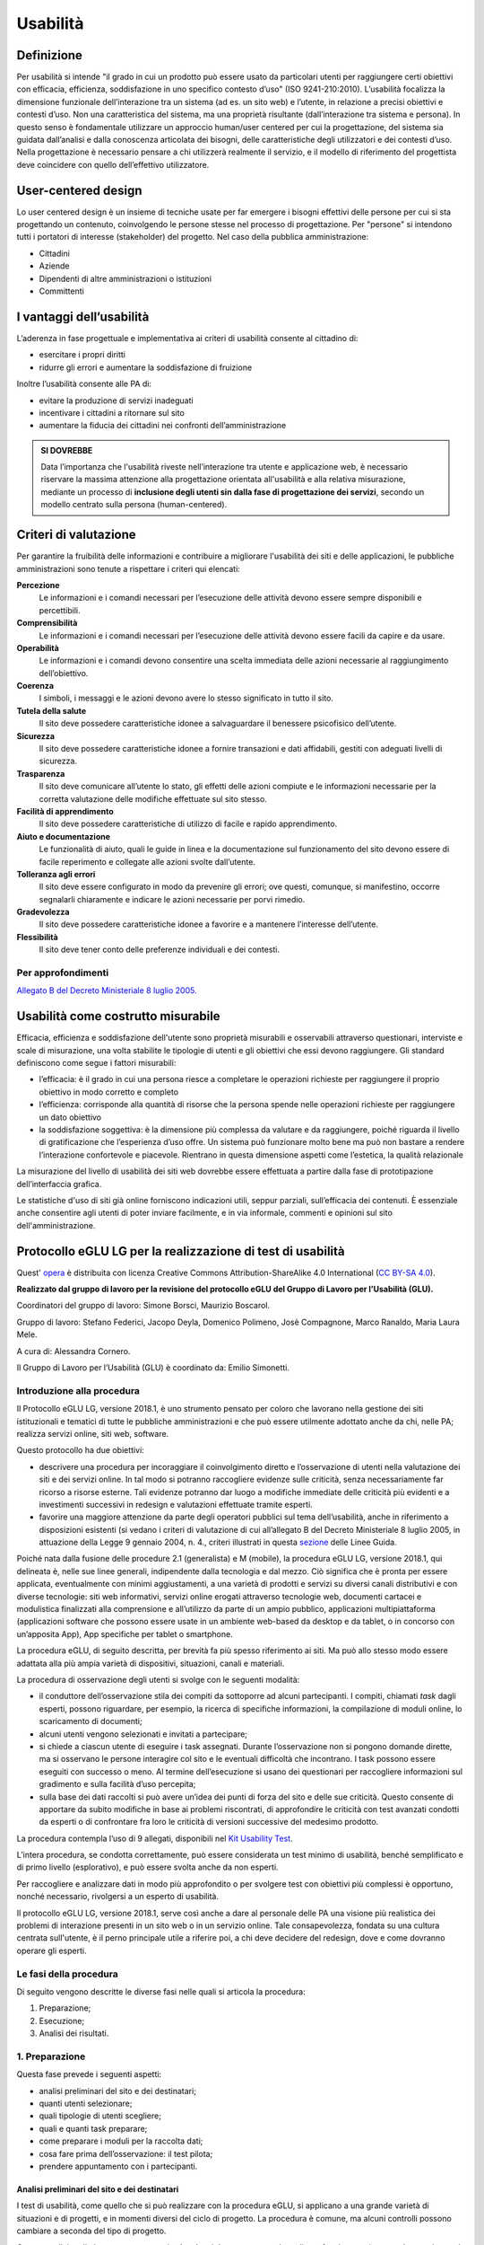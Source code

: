 Usabilità
---------

Definizione
~~~~~~~~~~~

Per usabilità si intende "il grado in cui un prodotto può essere usato
da particolari utenti per raggiungere certi obiettivi con efficacia,
efficienza, soddisfazione in uno specifico contesto d’uso" (ISO
9241-210:2010). L’usabilità focalizza la dimensione funzionale
dell’interazione tra un sistema (ad es. un sito web) e l’utente, in
relazione a precisi obiettivi e contesti d’uso. Non una caratteristica
del sistema, ma una proprietà risultante (dall’interazione tra sistema e
persona). In questo senso è fondamentale utilizzare un approccio
human/user centered per cui la progettazione, del sistema sia guidata
dall’analisi e dalla conoscenza articolata dei bisogni, delle
caratteristiche degli utilizzatori e dei contesti d’uso. Nella
progettazione è necessario pensare a chi utilizzerà realmente il
servizio, e il modello di riferimento del progettista deve coincidere
con quello dell’effettivo utilizzatore.

User-centered design
~~~~~~~~~~~~~~~~~~~~

Lo user centered design è un insieme di tecniche usate per far emergere
i bisogni effettivi delle persone per cui si sta progettando un
contenuto, coinvolgendo le persone stesse nel processo di progettazione.
Per "persone" si intendono tutti i portatori di interesse (stakeholder)
del progetto. Nel caso della pubblica amministrazione:

-  Cittadini
-  Aziende
-  Dipendenti di altre amministrazioni o istituzioni
-  Committenti

I vantaggi dell’usabilità
~~~~~~~~~~~~~~~~~~~~~~~~~

L’aderenza in fase progettuale e implementativa ai criteri di usabilità
consente al cittadino di:

-  esercitare i propri diritti
-  ridurre gli errori e aumentare la soddisfazione di fruizione

Inoltre l’usabilità consente alle PA di:

-  evitare la produzione di servizi inadeguati
-  incentivare i cittadini a ritornare sul sito
-  aumentare la fiducia dei cittadini nei confronti dell’amministrazione

.. admonition:: SI DOVREBBE
   
   Data l’importanza che l'usabilità riveste nell’interazione tra utente e
   applicazione web, è necessario riservare la massima attenzione alla progettazione
   orientata all'usabilità e alla relativa misurazione, mediante un processo di
   **inclusione degli utenti sin dalla fase di progettazione dei servizi**,
   secondo un modello centrato sulla persona (human-centered).

Criteri di valutazione
~~~~~~~~~~~~~~~~~~~~~~

Per garantire la fruibilità delle informazioni e contribuire a
migliorare l'usabilità dei siti e delle applicazioni, le pubbliche
amministrazioni sono tenute a rispettare i criteri qui elencati:

**Percezione**
   Le informazioni e i comandi necessari per
   l’esecuzione delle attività devono essere sempre disponibili e
   percettibili.
**Comprensibilità**
   Le informazioni e i comandi necessari per
   l’esecuzione delle attività devono essere facili da capire e da
   usare.
**Operabilità**
   Le informazioni e i comandi devono consentire una
   scelta immediata delle azioni necessarie al raggiungimento
   dell’obiettivo.
**Coerenza**
   I simboli, i messaggi e le azioni devono avere lo
   stesso significato in tutto il sito.
**Tutela della salute**
   Il sito deve possedere caratteristiche
   idonee a salvaguardare il benessere psicofisico dell’utente.
**Sicurezza**
   Il sito deve possedere caratteristiche idonee a
   fornire transazioni e dati affidabili, gestiti con adeguati livelli
   di sicurezza.
**Trasparenza**
   Il sito deve comunicare all’utente lo stato, gli
   effetti delle azioni compiute e le informazioni necessarie per la
   corretta valutazione delle modifiche effettuate sul sito stesso.
**Facilità di apprendimento**
   Il sito deve possedere caratteristiche
   di utilizzo di facile e rapido apprendimento.
**Aiuto e documentazione**
   Le funzionalità di aiuto, quali le guide
   in linea e la documentazione sul funzionamento del sito devono essere
   di facile reperimento e collegate alle azioni svolte dall’utente.
**Tolleranza agli errori**
   Il sito deve essere configurato in modo
   da prevenire gli errori; ove questi, comunque, si manifestino,
   occorre segnalarli chiaramente e indicare le azioni necessarie per
   porvi rimedio.
**Gradevolezza**
   Il sito deve possedere caratteristiche idonee a
   favorire e a mantenere l’interesse dell’utente.
**Flessibilità**
   Il sito deve tener conto delle preferenze
   individuali e dei contesti.
   
Per approfondimenti
^^^^^^^^^^^^^^^^^^^

`Allegato B del Decreto Ministeriale 8 luglio
2005. <http://www.agid.gov.it/dm-8-luglio-2005-allegato-b>`__


Usabilità come costrutto misurabile
~~~~~~~~~~~~~~~~~~~~~~~~~~~~~~~~~~~

Efficacia, efficienza e soddisfazione dell'utente sono proprietà
misurabili e osservabili attraverso questionari, interviste e scale di
misurazione, una volta stabilite le tipologie di utenti e gli obiettivi
che essi devono raggiungere. Gli standard definiscono come segue i
fattori misurabili:

-  l’efficacia: è il grado in cui una persona riesce a completare le
   operazioni richieste per raggiungere il proprio obiettivo in modo
   corretto e completo
-  l’efficienza: corrisponde alla quantità di risorse che la persona
   spende nelle operazioni richieste per raggiungere un dato obiettivo
-  la soddisfazione soggettiva: è la dimensione più complessa da
   valutare e da raggiungere, poiché riguarda il livello di
   gratificazione che l’esperienza d’uso offre. Un sistema può
   funzionare molto bene ma può non bastare a rendere l’interazione
   confortevole e piacevole. Rientrano in questa dimensione aspetti come
   l’estetica, la qualità relazionale

La misurazione del livello di usabilità dei siti web dovrebbe essere
effettuata a partire dalla fase di prototipazione dell’interfaccia
grafica.

Le statistiche d'uso di siti già online forniscono indicazioni utili,
seppur parziali, sull’efficacia dei contenuti. È essenziale anche
consentire agli utenti di poter inviare facilmente, e in via informale,
commenti e opinioni sul sito dell'amministrazione.


Protocollo eGLU LG per la realizzazione di test di usabilità
~~~~~~~~~~~~~~~~~~~~~~~~~~~~~~~~~~~~~~~~~~~~~~~~~~~~~~~~~~~~~

Quest' `opera <http://www.funzionepubblica.gov.it/glu>`_
è distribuita con licenza Creative Commons Attribution-ShareAlike 4.0 International 
(`CC BY-SA 4.0 <https://creativecommons.org/licenses/by-sa/4.0/deed.it#>`_).

**Realizzato dal gruppo di lavoro per la revisione del protocollo eGLU 
del Gruppo di Lavoro per l’Usabilità (GLU).**

Coordinatori del gruppo di lavoro: Simone Borsci, Maurizio Boscarol.

Gruppo di lavoro: Stefano Federici, Jacopo Deyla, Domenico Polimeno, 
Josè Compagnone, Marco Ranaldo, Maria Laura Mele. 

A cura di: Alessandra Cornero.

Il Gruppo di Lavoro per l’Usabilità (GLU) è coordinato da: Emilio Simonetti.


Introduzione alla procedura
^^^^^^^^^^^^^^^^^^^^^^^^^^^

Il Protocollo eGLU LG, versione 2018.1, è uno strumento pensato per coloro che 
lavorano nella gestione dei siti istituzionali e tematici di tutte le pubbliche 
amministrazioni e che può essere utilmente adottato anche da chi, nelle PA; 
realizza servizi online, siti web, software.

Questo protocollo ha due obiettivi:

- descrivere una procedura per incoraggiare il coinvolgimento diretto e l’osservazione
  di utenti nella valutazione dei siti e dei servizi online. In tal modo si potranno 
  raccogliere evidenze sulle criticità, senza necessariamente far ricorso a risorse 
  esterne. Tali evidenze potranno dar luogo a modifiche immediate delle criticità più 
  evidenti e a investimenti successivi in redesign e valutazioni effettuate tramite esperti.
- favorire una maggiore attenzione da parte degli operatori pubblici sul tema dell’usabilità, 
  anche in riferimento a disposizioni esistenti (si vedano i criteri di valutazione di cui 
  all’allegato B del Decreto Ministeriale 8 luglio 2005, in attuazione della 
  Legge 9 gennaio 2004, n. 4.,  criteri illustrati in questa 
  `sezione <https://design-italia.readthedocs.io/it/stable/doc/user-research/usabilita.html#criteri-di-valutazione>`_ 
  delle Linee Guida.

Poiché nata dalla fusione delle procedure 2.1 (generalista) e M (mobile), la procedura eGLU LG, 
versione 2018.1, qui delineata è, nelle sue linee generali, indipendente dalla tecnologia e dal mezzo. 
Ciò significa che è pronta per essere applicata, eventualmente con minimi aggiustamenti, a una 
varietà di prodotti e servizi su diversi canali distributivi e con diverse tecnologie: siti web 
informativi, servizi online erogati attraverso tecnologie web, documenti cartacei e modulistica 
finalizzati alla comprensione e all’utilizzo da parte di un ampio pubblico, applicazioni 
multipiattaforma (applicazioni software che possono essere usate in un ambiente web-based da 
desktop e da tablet, o in concorso con un’apposita App), App specifiche per tablet o smartphone.
 
La procedura eGLU, di seguito descritta, per brevità fa più spesso riferimento ai siti. 
Ma può allo stesso modo essere adattata alla più ampia varietà di dispositivi, situazioni, 
canali e materiali.

La procedura di osservazione degli utenti si svolge con le seguenti modalità:

- il conduttore dell’osservazione stila dei compiti da sottoporre ad alcuni partecipanti. 
  I compiti, chiamati *task* dagli esperti, possono riguardare, per esempio, la ricerca di 
  specifiche informazioni, la compilazione di moduli online, lo scaricamento di documenti;
- alcuni utenti vengono selezionati e invitati a partecipare;
- si chiede a ciascun utente di eseguire i task assegnati. Durante l’osservazione non si 
  pongono domande dirette, ma si osservano le persone interagire col sito e le eventuali 
  difficoltà che incontrano. I task possono essere eseguiti con successo o meno. Al termine 
  dell’esecuzione si usano dei questionari per raccogliere informazioni sul gradimento 
  e sulla facilità d’uso percepita;
- sulla base dei dati raccolti si può avere un’idea dei punti di forza del sito e delle sue 
  criticità. Questo consente di apportare da subito modifiche in base ai problemi riscontrati, 
  di approfondire le criticità con test avanzati condotti da esperti o di confrontare fra loro 
  le criticità di versioni successive del medesimo prodotto.

La procedura contempla l’uso di 9 allegati, 
disponibili nel `Kit Usability Test <https://designers.italia.it/kit/usability-test/>`_.

L’intera procedura, se condotta correttamente, può essere considerata un test minimo di usabilità, 
benché semplificato e di primo livello (esplorativo), e può essere svolta anche da non esperti.

Per raccogliere e analizzare dati in modo più approfondito o per svolgere test con obiettivi 
più complessi è opportuno, nonché necessario, rivolgersi a un esperto di usabilità.

Il protocollo eGLU LG, versione 2018.1, serve così anche a dare al personale delle PA una visione
più realistica dei problemi di interazione presenti in un sito web o in un servizio online. 
Tale consapevolezza, fondata su una cultura centrata sull'utente, è il perno principale utile 
a riferire poi, a chi deve decidere del redesign, dove e come dovranno operare gli esperti.

Le fasi della procedura
^^^^^^^^^^^^^^^^^^^^^^^^
 
Di seguito vengono descritte le diverse fasi nelle quali si articola la procedura:
 
1.     Preparazione;
2.     Esecuzione;
3.     Analisi dei risultati.

1. Preparazione
^^^^^^^^^^^^^^^
 
Questa fase prevede i seguenti aspetti:

- analisi preliminari del sito e dei destinatari;
- quanti utenti selezionare;
- quali tipologie di utenti scegliere;
- quali e quanti task preparare;
- come preparare i moduli per la raccolta dati;
- cosa fare prima dell’osservazione: il test pilota;
- prendere appuntamento con i partecipanti.

Analisi preliminari del sito e dei destinatari
++++++++++++++++++++++++++++++++++++++++++++++

I test di usabilità, come quello che si può realizzare con la procedura eGLU, 
si applicano a una grande varietà di situazioni e di progetti, e in momenti 
diversi del ciclo di progetto. La procedura è comune, ma alcuni controlli 
possono cambiare a seconda del tipo di progetto.

Questa analisi preliminare va attuata ogni volta che si deve testare un sito 
online e funzionante (e non, ad esempio, se si intende testare un semplice 
prototipo semifunzionante), e serve a verificare che si visualizzi correttamente 
su tutti i dispositivi, in particolare quelli mobili, che si intendono utilizzare 
per i test. Come previsto da il  “`Piano Triennale per l’Informatica nella Pubblica 
Amministrazione 2017-2019 <https://pianotriennale-ict.italia.it>`_”, tutti i progetti 
delle PA devono infatti essere realizzati secondo una strategia *mobile-first*.
 
Analisi tramite strumenti online per il mobile
**********************************************

Un buon punto di partenza è condurre un’analisi attenta di come il sito si modifica 
in base ai diversi dispositivi. Per fare questo è possibile utilizzare un insieme 
di strumenti disponibili online che vi permettono di vedere come il sito sarà visualizzato 
tramite diversi dispositivi e di fare una valutazione preliminare di cosa funziona e cosa 
può essere migliorato dal punto di vista del codice di programmazione. 

Strumenti di supporto validi per quest’analisi preliminare sono:

- `Mobiletester.it <http://mobiletester.it/>`_: permette la simulazione su telefoni 
  e tablet ed anche un test minimo di quanto la versione mobile sia funzionale;
- Developers tools di Google:

   - `Mobile-Friendly Test <https://www.google.com/webmasters/tools/mobile-friendly/>`_ 
     di Google: offre un veloce test che certifica che la versione mobile del sito è rilevabile 
     online;
   - `PageSpeed Insights <https://developers.google.com/speed/pagespeed/insights/>`_: 
     offre un test abbastanza dettagliato con una valutazione da 0 a 100 della velocità del 
     sito mobile (Speed) e della esperienza utente (UX) garantita dal sito in termini strutturali;
   - Google Chrome, inoltre, offre un `set di strumenti <https://developer.chrome.com/devtools/docs/device-mode>`_ 
     per emulare sul proprio computer l’utilizzo di un dispositivo mobile;

- Firefox offre una `versione del proprio browser <https://www.mozilla.org/it/firefox/developer/>`_ 
  per lo sviluppo, anch’essa dotata di molti strumenti per simulazione e testing;
- Anche il W3C offre un `validatore <http://validator.w3.org/mobile/>`_ con molti test utili.

Dopo essersi accertati che l’interfaccia mobile del sito risponda adeguatamente ai diversi 
dispositivi e aver risolto eventuali problemi individuati tramite i vari strumenti, 
occorre assicurarsi che l’interfaccia mobile funzioni adeguatamente, cioè che le 
funzioni progettate (bottoni, link, form, ecc.) siano eseguibili da mobile (dispositivi mobili) 
e che l’architettura dell’informazione del sito mobile sia adeguata.

Analisi ispettive da svolgersi prima del test con metodologia eGLU
******************************************************************

I test di usabilità, come quello della procedura eGLU, si applicano a una grande varietà 
di situazioni e di progetti, e in momenti diversi del ciclo di progetto. Alcuni progetti 
con elevata complessità di programmazione e molte funzionalità, possono soffrire di alcuni 
bug in certi momenti del ciclo di sviluppo. Per questo genere di progetti è spesso 
consigliabile svolgere, prima del test, un’analisi preliminare secondo varie possibili 
modalità, ma che comprenda almeno una prova passo passo dei task prima di sottoporli
ai partecipanti.

L’analisi ha dei precisi vantaggi:

- si identificano errori di funzionamento che potrebbero rendere impossibile 
  l’esecuzione del test con i partecipanti e si può passare alla loro immediata 
  risoluzione;
- si evita di far perdere tempo ai partecipanti per scoprire *bug* e problemi 
  funzionali che possono essere identificati con metodologie di ispezione svolte 
  prima del coinvolgimento degli utenti. Questo consente di utilizzare il test 
  per identificare problemi di usabilità e di interazione, anziché funzionali;
- consente di adattare i task ai limiti di funzionamento che il prodotto ha 
  in quel determinato momento; per esempio, se sappiamo che una procedura non 
  esegue un controllo di congruità sui dati inseriti dall’utente, possiamo 
  tenerne conto sia nel task che durante l’esecuzione.

Analytics per l’analisi dell’audience
*************************************

Un ultimo tipo di analisi che può essere effettuata è quella degli Analytics. 
Questa analisi può darci informazioni importanti sulle modalità di fruizione 
degli utenti, sulle sezioni più navigate, sulle eventuali criticità del sito, 
sulle chiavi di ricerca utilizzate più spesso. Per approfondimenti si rimanda 
al `capitolo sui Web Analytics 
<https://design-italia.readthedocs.io/it/stable/doc/user-research/web-analytics.html>`_ 
delle Linee Guida.

Quanti e quali tipologie di partecipanti selezionare
++++++++++++++++++++++++++++++++++++++++++++++++++++


Quanti partecipanti
*******************

Con 5 partecipanti appartenenti alla stessa tipologia 
di utenti, è possibile far emergere circa l’85% dei problemi più frequenti 
di un sito, per quella tipologia di utenti. In particolare, i problemi che 
si presentano con una frequenza almeno del 31%. Aumentando il numero dei 
partecipanti, la percentuale di problemi con quella frequenza si incrementa 
di poco, perché ogni nuovo partecipante identifica sempre più problemi già 
incontrati dai partecipanti precedenti.

Si consideri però che l’aggiunta di nuovi partecipanti aumenta la probabilità 
di rilevare problemi con frequenza inferiore, il che in certe situazioni può 
essere desiderabile o addirittura importante. Un problema poco frequente non 
è necessariamente poco grave, se è in grado di invalidare l’esecuzione di alcuni 
compiti cruciali in alcune situazioni particolari. Si valuti dunque, caso per 
caso, in base all’importanza di identificare:

a) una quota più alta, rispetto al teorico 85%, di problemi frequenti;
b) un certo numero di problemi più rari.

Quali tipologie di partecipanti
*******************************

Oltre al numero, è bene preoccuparsi della tipologia di partecipanti da invitare. 
È importante che questi siano rappresentativi del bacino di utenza del sito.
 
Se il nostro bacino di utenti ha conoscenze o caratteristiche differenziate 
(ad esempio, se ci rivolgiamo in parte ad un pubblico indistinto di cittadini, 
ma in parte anche ad uno specifico settore professionale, come consulenti del 
lavoro, o commercialisti, o avvocati, ecc.), sarà bene rappresentare, nel nostro 
piccolo campione di partecipanti, queste diverse categorie. Così, il nostro gruppo 
potrebbe essere composto, ad esempio, da tre partecipanti che rappresentino il 
pubblico più ampio e tre che rappresentino i consulenti del lavoro.
 
Più è differenziato il nostro bacino di utenza, più difficile sarà rappresentare 
in un piccolo campione tutte le tipologie di utenti. In tal caso possiamo condurre 
l’osservazione con la consapevolezza che i risultati non possono coprire tutti 
i possibili usi del sito e rimandare ad un’osservazione successiva eventuali 
verifiche sulle tipologie di utenti che non siamo riusciti ad includere nel 
nostro campione.

In sintesi:

1. Se ci si rivolge a una sola tipologia di utenti, è consigliato avere 
   almeno 5 partecipanti;
2. Se ci si rivolge a più tipologie di utenti, è utile avere almeno 
   3-5 partecipanti in rappresentanza di ciascuna tipologia;
3. Se tuttavia il reperimento di partecipanti appartenenti a tutte 
   le tipologie non è possibile o non è economico, si terrà conto di 
   questa impossibilità nella valutazione dei risultati (che evidenzieranno 
   quindi solo i problemi comuni alle tipologie di utenti che sono state 
   rappresentate) e ci si limiterà ad un numero maneggevole di utenti, 
   comunque complessivamente non inferiore a 5.

Controlli preliminari sui partecipanti
**************************************

Oltre alle caratteristiche del bacino d’utenza del sito, è bene 
accertarsi che gli utenti invitati abbiano capacità e abitudine ad 
utilizzare il computer e a navigare in internet.
Nella `Scheda Partecipanti <https://docs.google.com/document/d/1qoZzPVaIDE8sKg1Fa6JKSG-EPsy_YTtgSlDaV7O4X2c/edit>`_
è presente un questionario da somministrare 
in fase di selezione o comunque prima di iniziare il test, utile per 
scegliere i possibili partecipanti. Se dalle risposte si evidenziano 
differenze tra un certo utente e gli altri, è bene scartare quell’utente 
e sostituirlo con un altro che abbia lo stesso livello di competenze di base 
della maggioranza, e che appartenga al medesimo bacino d’utenza.

Quali e quanti task preparare
+++++++++++++++++++++++++++++

Il conduttore deve preparare le descrizioni dei task da assegnare ai 
partecipanti. Ogni task deve descrivere degli obiettivi che i partecipanti 
devono cercare di raggiungere utilizzando l'interfaccia. Non c’è una regola 
assoluta, ma un numero di task tra 4 e 8 offre una buona copertura delle 
possibili attività sul sito e un numero di dati sufficienti per valutare 
la facilità d’uso dello stesso.
 
Il conduttore sceglie e descrive i task cercando di individuare e 
rappresentare una situazione il più possibile concreta. Nella formulazione 
bisogna essere chiari e usare sempre espressioni comuni, evitando di utilizzare
parole chiave che potrebbero facilitare il partecipante nel raggiungimento 
dell’obiettivo e falsare, quindi, il risultato del test: ad esempio, vanno 
evitati il nome del link corrispondente, o richiami al testo del link o 
di qualunque altro link nei menu, il formato del file da trovare. Se il 
task contiene la parola “imposte” e c’è un link “imposte” sul sito, è molto 
probabile che anche chi non capisce cosa voglia dire il task scelga il link 
“imposte” per semplice riconoscimento. In tal caso usare una parafrasi.
 
È importante che tutti i partecipanti eseguano gli stessi task, uno alla volta, 
ciascuno per conto proprio. Ma affinché il test dia qualche indicazione utile, 
è necessario che i task siano significativi, scelti cioè fra le attività che 
plausibilmente gli utenti reali svolgerebbero sul sito.

Per capire quali attività gli utenti svolgono effettivamente sul sito - 
attività questa preliminare alla identificazione e formulazione dei task - 
ci sono diversi metodi:

- parlare con utenti reali conosciuti e chiedere loro per cosa usano più spesso il sito;
- raccogliere informazioni con un questionario online che chieda la stessa cosa;
- analizzare le pagine più viste;
- analizzare le chiavi di ricerca utilizzate più spesso nel motore interno al sito;
- formulare degli scenari d’uso.

La copertura delle tipologie di task è affidata comunque all’analisi del sito, 
delle sue necessità, dei suoi usi e delle sue statistiche.

Tipologie di task
*****************

Per ciascuna delle tipologie di attività che è possibile svolgere sul sito, 
è bene scegliere almeno uno o due task tra le seguenti tipologie:

- trovare informazioni online;
- scaricare e/o consultare documenti (diversi da contenuti html) disponibili 
  per il download;
- compilare moduli online.
 
I task possono riguardare anche altro, ad esempio l’uso del motore 
di ricerca, i pagamenti online, o l’iscrizione ad aree riservate, 
se presenti.
 
*Uso del motore di ricerca interno*

Se si è consapevoli del fatto che il motore non funziona adeguatamente, 
si può decidere di non consentire il suo utilizzo, oppure, al contrario, 
di farlo utilizzare per poterne avere o meno conferma.
Se, invece, la maggior parte dei partecipanti ricorre sistematicamente 
alla ricerca tramite motore, si può eventualmente chiedere loro durante 
il test e dopo l’uso del motore di provare a raggiungere gli obiettivi 
proposti navigando nel sito.
In ogni caso, non è da ammettere mai la ricerca tramite motori esterni 
al sito (per es. Google).

Criteri di successo per i task
******************************

Durante l’osservazione dei partecipanti bisogna essere sicuri di poter 
capire se un task è stato completato o fallito. Per far ciò, oltre a 
individuare, studiare e simulare bene il task, prima del test, è importante:

- stilare un elenco degli indirizzi URL di ciascuna pagina del sito che 
  consente di trovare le informazioni richieste;
- identificare la pagina di destinazione di una procedura di 
  registrazione/acquisto/ iscrizione/scaricamento. A volte i partecipanti 
  possono trovare le informazioni anche in parti del sito che non erano 
  state considerate, oppure seguendo percorsi di navigazione intricati 
  o poco logici: bisognerà decidere prima, in tal caso, se il compito 
  vada considerato superato. Specularmente, a volte gli utenti sono 
  convinti di aver trovato l’informazione anche se non è quella corretta. 
  In questo caso è importante indicare con chiarezza che il compito è fallito;
- definire il tempo massimo entro il quale il compito si considera superato. 
  Molti utenti infatti possono continuare a cercare l’informazione anche oltre 
  un ragionevole tempo, per timore di far brutta figura. Questi casi vanno presi
  in considerazione: non è sempre possibile interrompere gli utenti per non creare 
  loro l’impressione che non siano stati capaci di trovare l’informazione, dunque, 
  è spesso consigliato lasciarli terminare. Tuttavia, se superano un certo limite 
  temporale, anche qualora trovino le informazioni, il compito va considerato fallito. 
  Un tempo congruo, per la maggior parte dei task, è da considerarsi dai 3 ai 5 minuti. 
  Il tempo esatto va considerato sia in relazione alla complessità del compito stesso, 
  che al tempo stimato durante la prova preliminare;
- definire il numero di tentativi massimi entro il quale il compito si considera fallito. 
  3 o 4 tentativi falliti sono spesso sufficienti a definire il compito come fallito, 
  anche se, proseguendo, l’utente alla fine lo supera.
 
Il focus del test è capire i problemi: task che richiedono molto tempo o molti tentativi 
per essere superati, segnalano un problema ed è dunque giusto considerarli dei fallimenti.
 
Si veda come esempio la 
`Guida alla Conduzione del test <https://docs.google.com/document/d/1kM_3umUUiPp51iTsfsoQKhdV2-FD6bjKKFp17xTB124/edit>`_.

Come preparare i moduli per la raccolta dei dati
++++++++++++++++++++++++++++++++++++++++++++++++

Prima di eseguire la procedura, devono essere adattati e stampati tutti i 
documenti necessari:

- un’introduzione scritta per spiegare gli scopi del test. Lo stesso foglio 
  va bene per tutti perché non c’è necessità di firmarlo o annotarlo 
  (`Guida alla Conduzione del test <https://docs.google.com/document/d/1kM_3umUUiPp51iTsfsoQKhdV2-FD6bjKKFp17xTB124/edit>`_);
- un modulo di consenso alla eventuale registrazione audiovideo per ciascun 
  utente (`Liberatoria 
  <https://docs.google.com/document/d/18Ln0d0gBtsIUWr6X5CXKQFvFD0LVdsSbdD9njyj0C50/edit>`_);
- per ciascun utente, un foglio con i task, dove annotare se gli obiettivi 
  sono raggiunti o meno e i comportamenti anomali 
  (`Guida alla Conduzione del test <https://docs.google.com/document/d/1kM_3umUUiPp51iTsfsoQKhdV2-FD6bjKKFp17xTB124/edit>`_);
- può risultare utile stampare un task per foglio e consegnare ogni volta 
  il foglio corrispondente, poiché è importante che gli utenti, mentre 
  eseguono un task, non abbiano conoscenza dei task futuri;
- i fogli per il questionario di soddisfazione finale, in copie 
  sufficienti per tutti gli utenti (a seconda delle scelte, 
  uno o più fra il `Net Promoter Score <https://docs.google.com/document/d/1Hu4jCyXbvE_YeEcXyYufxYJuspQH-artlPIfSzwFWek/edit>`_
  , il `Questionario SUS <https://docs.google.com/document/d/1SG7o9W7rWfHRuIomwFJYEi7MDJ-WwdNb314uD5bH8vQ/edit>`_
  e le `Domande UMUX Lite <https://docs.google.com/document/d/1Ee-ztlsSE4SKZXg4hlyIz-iwxTJyr7P_G06MchnNwvA/edit>`_
  ; N.B.: il Questionario SUS e le Domande UMUX Lite sono da considerarsi in alternativa).

Cosa fare prima dell’osservazione: il test pilota
+++++++++++++++++++++++++++++++++++++++++++++++++

Prima di iniziare l’osservazione con i partecipanti al test, è importante 
che il conduttore esegua i task e li faccia eseguire ad un collega, per 
realizzare quello che si chiama “test pilota”. Questo consente di verificare 
se ci sono problemi nell’esecuzione o altre problematiche che è bene risolvere, 
prima di coinvolgere i partecipanti. 
Il test pilota, inoltre, serve anche a:

- accertarsi che siano ben chiari i criteri di successo per ogni task;
- notare se il sito presenta malfunzionamenti o se la formulazione dei task 
  debba essere migliorata;
- apportare le eventuali necessarie modifiche ai criteri di successo o alla 
  formulazione dei task.
 
Al fine di effettuare questi controlli è consigliabile utilizzare diversi 
dispositivi mobili (almeno due, con differenti tipi di connessione internet 
e diversi tipi di browser. Una lista aggiornata di browser, con i quali è 
suggerita la compatibilità dei siti e applicazioni pubbliche, è disponibile 
`qui <http://design-italia.readthedocs.io/it/stable/doc/user-interface/principi.html?highlight=browser#>`_. 
Non è necessario che l’aspetto del sito sia identico sui diversi dispositivi; 
va tuttavia garantita un’esperienza utente equivalente.

Prendere appuntamento con i partecipanti
++++++++++++++++++++++++++++++++++++++++

I partecipanti vanno contattati e con ciascuno di loro va preso un appuntamento. 
Se si intende procedere a più test nello stesso giorno, la distanza tra l’appuntamento 
di un partecipante e l’altro deve essere di almeno un’ora. Infatti, per ogni sessione 
di test bisogna calcolare il tempo per eseguire con calma l’osservazione, per effettuare 
la revisione degli appunti e, infine, per la preparazione della nuova sessione di test 
da parte del conduttore.

2. Esecuzione
^^^^^^^^^^^^^
 
Una volta effettuati i passi preparatori per una corretta osservazione, si passa alla 
fase di esecuzione vera e propria. Tale fase richiede:

- la preparazione di un ambiente idoneo;
- la corretta interazione con i partecipanti e conduzione dell’osservazione;
- la raccolta dei dati;
- il congedo dei partecipanti al termine del test.

Preparazione di un ambiente idoneo per test mobile e desktop
++++++++++++++++++++++++++++++++++++++++++++++++++++++++++++

La caratteristica principale dei dispositivi mobile è la loro portabilità ovvero 
il fatto che permettono ad un utente di interagire ovunque tramite internet.

Per i dispositivi mobile quindi, al fine di controllare l'uso del servizio 
in contesti diversi, il conduttore può predisporre valutazioni al di fuori 
del classico ambiente chiuso che solitamente si utilizza nelle valutazioni 
con dispositivi desktop.
 
Definiamo quindi un ambiente di valutazione strutturato e non strutturato:

-  **Ambiente strutturato**: Ideale per valutazioni desktop, ma idoneo anche 
   per quelle mobile. Questo è un ambiente chiuso ed organizzato per effettuare 
   il test in modo da poter tenere sotto controllo fattori come il rumore di fondo 
   o le interruzioni dovute ad agenti esterni.
- **Ambiente non strutturato**: Ideale per valutazioni mobile, ma spesso non idoneo 
  per test desktop. Questo è un ambiente di vita comune in cui si può decidere di 
  effettuare il test per vedere come il prodotto viene utilizzato dall’utente in 
  circostanze più vicine alla realtà. Esempi di ambienti non strutturati possono 
  essere: ambienti comuni o di vita quotidiana in mobilità come un luogo pubblico, 
  un bar, un ristorante, un autobus ecc. In questo tipo di ambienti risulta più 
  difficile controllare interruzioni o altri fattori, per cui un ambiente non 
  strutturato sarà anche meno controllato.

Di seguito sono descritte le fasi esecutive del test, distinte tra ambiente 
strutturato e non strutturato.

Ambiente strutturato (desktop e mobile)
***************************************

L’ambiente strutturato è ottimale per lo svolgimento di un’approfondita 
analisi esplorativa, poiché l’accesso può essere controllato dal conduttore 
e garantire che l’analisi non sia interrotta da eventi esterni. 
La strutturazione dell’ambiente è consigliabile quando c’è la necessità 
di valutare prodotti in fase di sviluppo o di riprogettazione.

Al fine di procedere al test è necessario:

- un tavolo su cui l’utente possa utilizzare un dispositivo mobile 
  con connessione a Internet (smartphone o tablet) o il computer 
  desktop con cui navigare il sito web;
- una sedia per il partecipante e una per il conduttore, che 
  sarà seduto di lato, in posizione leggermente arretrata;
- cancellare la cronologia del browser prima e dopo ciascun test,
  per evitare che i link già visitati possano costituire un suggerimento.

Al fine di procedere al test inoltre e soprattutto nel caso di test complessi, 
è consigliabile, benché non sempre indispensabile, utilizzare strumenti di 
videoregistrazione poiché consentono di verificare, in un momento successivo, 
l’effettivo andamento della navigazione e l’interazione dell’utente con l’interfaccia.
 
Strumenti gratuiti utili per la registrazione desktop possono essere:

- la funzione “registra schermo” offerta da Apple Quick Time in ambiente Macintosh, 
  per la registrazione dello schermo e del partecipante tramite webcam;
- `Screencast-O-Matic <http://www.screencast-o-matic.com/>`_ (per Windows, Macintosh e Linux). 
 
Esistono, inoltre, vari software che permettono di registrare le sessioni direttamente 
su dispositivi mobile. Tali software permettono di registrare sia la sessione d’utilizzo 
che in taluni casi, attraverso la camera frontale del device, anche il volto della persona. 
Essendo i dispositivi molto vari consigliamo di effettuare una ricerca sui relativi app 
store per cercare le soluzioni migliori negli specifici casi.
 
Registrando le azioni e gli eventuali commenti del partecipante è necessario che questo 
firmi una liberatoria sulla privacy e sul consenso all’utilizzo dei dati (`Liberatoria <https://docs.google.com/document/d/18Ln0d0gBtsIUWr6X5CXKQFvFD0LVdsSbdD9njyj0C50/edit>`_).
In mancanza di sistemi di registrazione, si consiglia al conduttore di effettuare il test 
insieme a un assistente che, in qualità di osservatore, possa impegnarsi nella compilazione 
delle schede e riscontrare l’andamento delle prove. Anche in caso di registrazione, 
l’eventuale assistente annoterà comunque l’andamento delle prove, per mettere 
a confronto in seguito le sue annotazioni con quelle del conduttore.

Ambiente non strutturato (solo mobile)
**************************************

La valutazione in un contesto non strutturato è consigliabile quando il prodotto 
da valutare è in fase avanzata di sviluppo o è già online. Questo tipo di 
valutazione permette di raccogliere velocemente l’opinione degli utenti sul prodotto, 
tramite NPS (`Net Promoter Score <https://docs.google.com/document/d/1Hu4jCyXbvE_YeEcXyYufxYJuspQH-artlPIfSzwFWek/edit>`_
), e tramite un questionario breve 
di usabilità UMUX o UMUX-LITE 
(`Domande UMUX Lite <https://docs.google.com/document/d/1Ee-ztlsSE4SKZXg4hlyIz-iwxTJyr7P_G06MchnNwvA/edit>`_
).

L’obiettivo è osservare le reazioni, le modalità di interazioni con un prodotto, 
i comportamenti e le reazioni ai problemi degli utenti in un contesto di vita quotidiana. 
Si tratta di una valutazione in cui il conduttore ha poco o scarso controllo 
dell’ambiente. E’ quindi molto più agevole dal punto di vista organizzativo, 
ma i dati raccolti sono di solito minimali e non generalizzabili.

Per fare un esempio di test in ambiente non strutturato: il conduttore può portare
un partecipante in un luogo pubblico e chiedergli di svolgere, seduti a un tavolino 
e con il proprio smartphone (o con uno messo a disposizione dal conduttore), 
da uno fino a un  massimo di tre task.
Il conduttore si siede accanto all’utente chiedendogli di svolgere i task e 
informandolo che, nell’eventualità lui riscontrasse dei problemi, sarà 
disposto a discuterne con lui ed eventualmente ad aiutarlo per risolverli.
Terminati i task, il conduttore somministra i questionari e congeda l’utente. 
Il conduttore quindi riporta su un foglio, da allegare ai questionari compilati 
dall’utente, una breve descrizione delle problematiche più importanti che ha 
avuto l’utente nell’interazione nonché gli eventuali suggerimenti proposti 
dall’utente per migliorare l’interfaccia.

Interazione con i partecipanti e conduzione del test
++++++++++++++++++++++++++++++++++++++++++++++++++++

Accoglienza
***********
Al momento dell’arrivo, il partecipante viene accolto e fatto accomodare alla sua 
postazione nella stanza predisposta.

Prima di avviare il test, è necessario instaurare un’atmosfera amichevole, rilassata 
e informale; il test deve essere condotto in modo da minimizzare l’effetto inquisitorio 
che il partecipante potrebbe percepire. 

Al partecipante deve essere spiegato chiaramente
che può interrompere la sessione di test in qualsiasi momento. Se per il disturbo è 
previsto di offrire un gadget, va consegnato in questo momento, spiegando che è un segno
di ringraziamento per il tempo messo a disposizione.

Istruzioni
**********

Il conduttore chiarisce al partecipante che la sua opinione è importante per migliorare 
il servizio e che verrà tenuta in grande considerazione; gli spiega cosa fare e come farlo.
A tal fine il conduttore può utilizzare come traccia il testo presente nella `Scheda Partecipanti <https://docs.google.com/document/d/1qoZzPVaIDE8sKg1Fa6JKSG-EPsy_YTtgSlDaV7O4X2c/edit>`_.
È fondamentale insistere sul fatto che non è il partecipante ad essere sottoposto a test, 
ma lo è l’interfaccia e che gli errori sono per il conduttore più interessanti dei task portati 
a termine con successo. 

In questa fase, se l’uso del motore di ricerca interno è stato escluso 
dal piano di test, il conduttore chiarisce che non è possibile utilizzarlo. Inoltre, informa 
che non si possono utilizzare motori di ricerca esterni per trovare informazioni sul sito, 
né uscire dal sito per rivolgersi a siti esterni.

Il conduttore, applicando il protocollo del *Thinking Aloud* (o TA, *pensare ad alta voce*) 
chiede ai partecipanti, man mano che questi eseguono i task, di esprimere a voce alta dubbi
e problematiche legate alle azioni necessarie per raggiungere lo scopo. L’obiettivo è quello 
di indurre il partecipante a verbalizzare le difficoltà dovute all’interfaccia, offrendo così 
al conduttore di raccogliere informazioni rispetto ad eventuali problematiche d’uso del prodotto. 
In questo modo è più facile capire quali parti di un’interfaccia o di un processo d’uso generino 
problemi, dubbi e fraintendimenti. Il conduttore dovrà evitare domande dirette che possono guidare 
il partecipante al raggiungimento dei loro obiettivi, oltre che astenersi da esprimere sorpresa, 
delusione o gioia per i comportamenti del partecipante, in modo da non influenzarne aspettative 
e comportamenti.
L’indicazione di pensare a voce alta va fornita prima dell’esecuzione dei task ed eventualmente 
ripetuta un paio di volte, se il partecipante se ne dimenticasse. Se il partecipante avesse 
difficoltà a pensare a voce alta, è bene non insistere nell’incoraggiamento diretto e porre 
domande per incoraggiarlo a verbalizzare, per esempio: “Stai avendo delle difficoltà di cui 
vuoi parlarci?”.

Nei prossimi mesi pubblicheremo un approfondimento su come comportarsi durante i test.

Avvio del test
**************

A questo punto viene letto il primo task, si avvia la registrazione e si inizia l’osservazione 
del partecipante mentre esegue il compito. Si continua, poi, leggendo via via i task successivi.
 
È importante ricordarsi di non far trasparire soddisfazione o frustrazione in seguito a successi 
o fallimenti del partecipante. La reazione del conduttore dovrebbe essere naturale e non 
trasmettere segnali che facciano capire se il compito è fallito o superato.

 
Relazionarsi con i partecipanti durante il test
***********************************************

Se un partecipante commette un qualsiasi errore questo non deve mai essere attribuito a lui, 
ma sempre a un problema del sistema. Occorre quindi fare attenzione a non dire mai al partecipante 
che ha sbagliato, ma piuttosto utilizzare frasi come: “l’interfaccia non è chiara”, 
“l’obiettivo è nascosto”, “il percorso da fare è confuso”.
 
Durante il test il conduttore deve saper gestire la propria presenza in modo da non disturbare 
il partecipante e, allo stesso tempo, deve alleggerire la tensione di silenzi prolungati, 
intervenendo se nota che il partecipante si blocca troppo a lungo, ad esempio oltre qualche minuto.

Nota: se il partecipante spende più di due minuti per cercare un’informazione che un buon conoscitore 
del sito raggiunge in pochi secondi, allora, solo in questo caso, il conduttore può chiedere al 
partecipante: “Come sta andando la tua ricerca?” oppure “Pensi che sia possibile raggiungere questo obiettivo?” 
o anche “Ricorda che devi essere tu a decidere e che non c’è un modo giusto o sbagliato: se per te 
non si può raggiungere l’obiettivo, basta che tu me lo dica”. Inoltre, è possibile congedare, 
ringraziandolo, un partecipante che è chiaramente annoiato o nervoso, senza però far trasparire 
l’idea che il partecipante stesso non abbia adeguatamente risposto alle nostre aspettative.
 
Nei prossimi mesi pubblicheremo un approfondimento su come comportarsi con i partecipanti durante i test.

Dati da raccogliere
+++++++++++++++++++

Durante la conduzione è necessario che il conduttore del test (preferibilmente con 
l’aiuto di un assistente) raccolga i seguenti dati:

- prima di iniziare, una scheda personale anagrafica, se la stessa non è stata già compilata 
  nella fase di reclutamento. Si veda nel kit Usability Test la `Scheda Partecipanti 
  <https://docs.google.com/document/d/1qoZzPVaIDE8sKg1Fa6JKSG-EPsy_YTtgSlDaV7O4X2c/edit>`_;
- per ogni partecipante e per ogni task, il dato relativo al superamento o meno del task. 
  Si suggerisce, per semplicità, di stabilire un criterio dicotomico, sì o no. In caso 
  di task parzialmente superati, è necessario definire in maniera univoca il successo 
  parziale come un successo o come un fallimento;
- per ogni partecipante, un questionario generale, fatto compilare al termine di tutti 
  i task (ma prima di svolgere un’eventuale intervista di approfondimento con il partecipante): 
  si consiglia per la sua rapidità di utilizzare almeno uno fra il System Usability Scale 
  (`Questionario SUS <https://docs.google.com/document/d/1SG7o9W7rWfHRuIomwFJYEi7MDJ-WwdNb314uD5bH8vQ/edit>`_
  ) e lo Usability Metric for User Experience (`Domande UMUX-LITE <https://docs.google.com/document/d/1Ee-ztlsSE4SKZXg4hlyIz-
  iwxTJyr7P_G06MchnNwvA/edit>`_). Tali questionari servono per avere 
  indicazioni sulla percezione di facilità d’uso da parte dei partecipanti, un aspetto che 
  va analizzato assieme alla capacità di portare a termine i task;
- accanto ai predetti questionari di usabilità, vista la facilità di somministrazione, 
  è possibile utilizzare anche il Net Promoter Score (`NPS <https://docs.google.com/document/d/1Hu4jCyXbvE_YeEcXyYufxYJuspQH-
  artlPIfSzwFWek/edit>`_), che mostra elevata correlazione con il SUS;
- durante l’esecuzione dei task, schede per annotare eventuali difficoltà o successi del 
  partecipante (nello spazio apposito previsto dopo ogni task, come indicato nel Kit nella `Guida 
  alla Conduzione del test <https://docs.google.com/document/d/1kM_3umUUiPp51iTsfsoQKhdV2-FD6bjKKFp17xTB124/edit>`_);
- al termine del test e dopo la compilazione dei questionari, si può richiedere al partecipante
  di raccontare eventuali difficoltà e problemi incontrati (che vanno anche essi annotati) 
  ed eventualmente chiedere chiarimenti su alcune difficoltà che l’osservatore potrebbe aver notato.

 
Prevediamo nei prossimi mesi di pubblicare degli approfondimenti sui questionari.
 
Proprio perché potrebbe essere difficile annotare tutti i dati e contemporaneamente effettuare altre 
operazioni come, ad esempio, avviare e fermare la registrazione o svuotare la cache al termine di ogni
sessione, è consigliabile che siano almeno 2 persone a condurre il test, con ruoli complementari definiti
a priori. È auspicabile che l’annotazione dei comportamenti e delle verbalizzazioni del partecipante venga
svolta, per quanto possibile, sia dal conduttore che dall’eventuale assistente.

Osservare e annotare i problemi
+++++++++++++++++++++++++++++++

Durante il test è molto importante, oltre a interagire in modo corretto con il partecipante 
(evitando di influenzarlo), annotare i problemi che questo incontra o le sue reazioni positive 
rispetto a funzionalità o contenuti del prodotto. Potrebbe, ad esempio, non essere sempre semplice identificare
un problema, se il partecipante non lo esprime direttamente. Si indicano perciò, di seguito, alcune categorie 
di eventi che si possono classificare come problemi o difficoltà del partecipante, oppure come apprezzamenti 
del partecipante:

- problemi
      - il partecipante si blocca;
      - il partecipante dichiara di essere confuso da elementi di layout, immagini, video, ecc.;
      - il partecipante dichiara di essere confuso dalla sovrabbondanza di opzioni;
      - il partecipante sceglie un percorso del tutto errato;
      - il partecipante non riconosce la funzione di testi, bottoni;
      - il partecipante travisa il significato di testi, bottoni;
 
- apprezzamenti
     - il partecipante esprime di sua iniziativa apprezzamenti su un contenuto/servizio specifico;
     - il partecipante esprime di sua iniziativa un apprezzamento rispetto alla ricchezza/completezza/utilità
       di un contenuto/servizio;
     - il partecipante esprime di sua iniziativa la soddisfazione rispetto a un task completato con successo
       e facilità.
 
Si veda anche il paragrafo a seguire "Elenco dei problemi osservati".  

Congedare i partecipanti al termine del test
++++++++++++++++++++++++++++++++++++++++++++

Terminata la navigazione, il conduttore ringrazia il partecipante per la sua disponibilità, 
sottolineando quanto sia stato prezioso il suo aiuto e risponde a tutte le eventuali domande 
e curiosità riguardo alla valutazione.
Il conduttore fornisce inoltre al partecipante i propri contatti invitandolo a segnalargli, 
anche successivamente, le sue ulteriori impressioni sull’utilizzo del sito.
 
Prima del partecipante successivo: note sulla temporizzazione
+++++++++++++++++++++++++++++++++++++++++++++++++++++++++++++

Prima di accogliere il partecipante successivo, il conduttore e il suo eventuale 
assistente salvano la registrazione eventualmente acquisita; quindi rivedono e riordinano 
gli appunti e le note raccolte, relative al partecipante appena congedato. Ciò serve a 
rafforzare le osservazioni evitando di dimenticarne alcuni aspetti, ma anche alla 
disambiguazione e alla interpretazione condivisa dei fatti osservati, nel caso sia 
presente un assistente. A questo punto viene preparata la sessione successiva, predisponendo 
di nuovo il browser, di cui si consiglia di cancellare la cache. Vengono preparati i documenti 
per il partecipante successivo, vengono riavviati e preparati i programmi o l’hardware per 
la video o audio registrazione.

È consigliabile una pausa tra un partecipante ed un altro. In questo modo il conduttore 
potrà riorganizzare le idee, riposarsi e effettuare una sorta di “reset mentale” in vista 
del successivo partecipante. Si consiglia perciò di prevedere tra ogni partecipante una 
finestra temporale di almeno 15 minuti. Tuttavia, partecipanti differenti potrebbero impiegare 
tempi anche sensibilmente differenti a eseguire il test. Dunque, si consiglia di prevedere 
un tempo congruo per ogni partecipante (che includa accoglienza, esecuzione e 
riorganizzazione-preparazione del successivo), in ogni caso non inferiore a un’ora. Prendendo 
fin da subito appuntamenti con i partecipanti a distanza di almeno un’ora tra di loro, si eviterà
l’arrivo del successivo partecipante quando non si sono ancora sbrigate tutte le pratiche del 
precedente. La temporizzazione qui indicata è quella minima e potrebbe essere modificata verso 
l’alto in caso di test più impegnativi.

3. Analisi dei risultati
^^^^^^^^^^^^^^^^^^^^^^^^
 
In questa sezione si spiega come riassumere i dati raccolti e stilare un report.

Dati di prestazione e questionari di valutazione
++++++++++++++++++++++++++++++++++++++++++++++++

I dati di successo nei task, raccolti durante l’osservazione, vanno inseriti nella `Tabella 
dei Risultati <https://docs.google.com/document/d/1aJxYnb6f6lLYMqsYEGgZ9d4qTwQbR62mDiSlWpU-9zY/edit>`_
dopo la fine dell'esecuzione della procedura.
 
Questo kit serve:

- a calcolare il tasso di successo complessivo del sito (calcolato su K task x N utenti totali);
- a dare un dettaglio anche di quale task abbia avuto il tasso di successo più alto.
 
Inoltre, i dati soggettivi di intenzione d’uso (NPS), o di usabilità percepita (SUS e UMUX-LITE), 
espressi attraverso i questionari post-test, vanno elaborati manualmente utilizzando le formule 
fornite o automaticamente con le tabelle di calcolo presenti nel kit: 

- il `Net Promoter Score <https://docs.google.com/document/d/1Hu4jCyXbvE_YeEcXyYufxYJuspQH-artlPIfSzwFWek/edit>`_
  per il Net Promoter Score (NPS);
- il `Questionario SUS <https://docs.google.com/document/d/1SG7o9W7rWfHRuIomwFJYEi7MDJ-WwdNb314uD5bH8vQ/edit>`_
  per il System Usability Scale (SUS);
- le `Domande UMUX Lite <https://docs.google.com/document/d/1Ee-ztlsSE4SKZXg4hlyIz-iwxTJyr7P_G06MchnNwvA/edit>`_
  nel caso si sia usato lo Usability Metric for User Experience (UMUX-LITE).
 
Prevediamo nei prossimi mesi di pubblicare degli approfondimenti in merito.

Circa i criteri di valutazione del punteggio nei questionari, si consideri quanto segue:

- il punteggio NPS (che può distribuirsi fra -100 e 100) dovrebbe essere almeno positivo, 
  e quanto più possibile vicino al 100;
- il punteggio del SUS (che va da 0 a 100) dovrebbe essere almeno maggiore di 68, 
  e idealmente più alto;
- il criterio per valutare il punteggio UMUX-LITE è al momento il medesimo adottato 
  per il SUS (>68).

Elenco dei problemi osservati
+++++++++++++++++++++++++++++

Bisogna stilare un elenco dei problemi osservati, sulla base dell’elenco visto nella Fase 2. 
Esecuzione, paragrafo "Osservare e annotare i problemi". Per ogni problema è utile 
indicare il numero di partecipanti che lo ha incontrato. In questo modo è possibile 
avere una stima dei problemi più frequenti. Pur se esula dallo scopo del protocollo, 
può essere utile provare ad assegnare, ove possibile, un giudizio di gravità o di impatto 
per ciascun problema, a discrezione del conduttore e dell’eventuale assistente. 
 
I problemi osservati andrebbero tutti affrontati e discussi dai responsabili del sito, 
che sono i principali candidati a indicare le modifiche da effettuare.
 
Se necessario, bisogna avvalersi della consulenza di un esperto per l’interpretazione 
dei problemi o per l’identificazione delle migliori soluzioni.
 
Stesura di un report
++++++++++++++++++++

Il report conterrà i seguenti dati minimi:

- Il numero di partecipanti e di task;
- la descrizione dei task e pagine di completamento (o criterio di successo) del task;
- il tasso di successo del sito;
- il tasso di successo per ciascun task e per ciascun partecipante;
- il SUS o lo UMUX-LITE - Misure dirette dell’usabilità percepita;
- il NPS - Misura di intenzione d’uso del sito web;
- un elenco dei problemi riscontrati.
 
Un ulteriore livello di approfondimento del report può prevedere:

- una valutazione dei problemi per numero di partecipanti e gravità;
- dei suggerimenti per la risoluzione dei problemi;
- una connessione dei problemi riscontrati ai principi euristici violati dall’interfaccia.

Si può fare riferimento all'allegato `Report dei risultati <https://designers.italia.it/kit/usability-test/>`_
presente nel Kit per un semplice 
modello di report da utilizzare.

Check-list di riepilogo per l’organizzazione del test
^^^^^^^^^^^^^^^^^^^^^^^^^^^^^^^^^^^^^^^^^^^^^^^^^^^^^
 

Fase 1
++++++

1. Effettuare prove preliminari sul sito mobile con alcuni tool per verificarne 
   le funzionalità di base;
2. effettuare delle verifiche con metodi euristici per verificare lo stato attuale;
3. utilizzare i dati degli Analytics del sito per ottenere utili indicazioni sulla 
   popolazione di riferimento e sui browser e dispositivi più utilizzati;
4. identificare la popolazione fra cui scegliere i partecipanti;
5. identificare un numero minimo di 5 partecipanti e massimo di 8, se presente un’unica
   tipologia di utenti e di 3 partecipanti per ogni tipologia, se presenti da 2 a 3 
   tipologie distinte;
6. definire i task (gli stessi per tutti i partecipanti) da far svolgere ai partecipanti;
7. per ciascun task definire i criteri di successo o di fallimento, nonché un tempo 
   limite oltre il quale considerare il task fallito, anche se il partecipante continua 
   e alla fine riesce a raggiungere il successo;
8. prendere appuntamento con i partecipanti. Nel caso di un ambiente strutturato organizzare
   una stanza dedicata dove approntare browser e software di registrazione;
9. svolgere un test pilota con un collega.
 
 
Fase 2
++++++

10. Ricevere uno a uno i partecipanti, somministrando i task, mentre un assistente 
    si occupa della registrazione;
11. interagire con i partecipanti, influenzandoli il meno possibile;
12. annotare i task riusciti e quelli falliti;
13. annotare ogni problema, apparentemente incontrato dal partecipante, che si riesca 
    a identificare;
14. al termine dell’esecuzione dei task somministrare il System Usability Scale (`Questionario SUS 
    <https://docs.google.com/document/d/1SG7o9W7rWfHRuIomwFJYEi7MDJ-WwdNb314uD5bH8vQ/edit>`_) 
    o lo Usability Metric for User Experience (`Domande UMUX-LITE <https://docs.google.com/document/d/1Ee-ztlsSE4SKZXg4hlyIz-
    iwxTJyr7P_G06MchnNwvA/edit>`_) per ottenere dati sull’usabilità percepita;
15. somministrare inoltre il Net Promoter Score (`NPS <https://docs.google.com/document/d/1Hu4jCyXbvE_YeEcXyYufxYJuspQH-
    artlPIfSzwFWek/edit>`_) per ottenere dati sull’intenzione d’uso;
16. dopo i questionari, chiacchierare con il partecipante, anche ritornando su punti critici 
    ed errori incontrati, per valutare se a posteriori offra indicazioni utili;
17. interrompere la registrazione, salvarla, congedare il partecipante, quindi azzerare la 
    cache del browser, ripuntare il browser alla pagina iniziale e preparare una nuova registrazione. 
    Si precisa che la registrazione può essere interrotta anche prima della somministrazione 
    dei questionari, per ridurre il peso del file, ma può essere utile includere nella registrazione 
    anche l’intervista;
18. per il successivo partecipante, ripartire dal punto 8 e così fino all’ultimo partecipante;
19. al termine di tutte le attività, raccogliere tutti i dati, per ciascun task e per ciascun  
    partecipante nella 
    `Tabella dei risultati <https://docs.google.com/document/d/1aJxYnb6f6lLYMqsYEGgZ9d4qTwQbR62mDiSlWpU-9zY/edit>`_.
 
Fase 3
++++++

20. Riunire tutti i problemi annotati con tutti i partecipanti in un unico elenco, indicando quali
    e quanti partecipanti hanno incontrato ciascuno degli specifici problemi;
21. produrre il report riepilogativo, usando il 
    `Report dei risultati <https://designers.italia.it/kit/usability-test/>`_;
22. discutere in équipe risultati e singoli problemi incontrati, per valutare possibili azioni 
    correttive. Se necessario, approfondire con un esperto.
    

